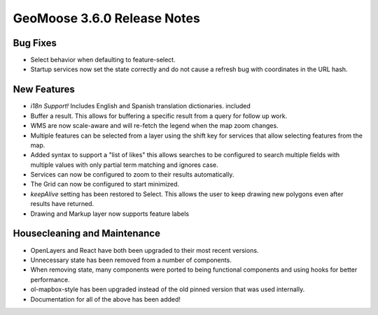 .. _3.6.0_Release:

GeoMoose 3.6.0 Release Notes
============================

Bug Fixes
---------

* Select behavior when defaulting to feature-select.
* Startup services now set the state correctly and do not 
  cause a refresh bug with coordinates in the URL hash.

New Features
------------

* *i18n Support!* Includes English and Spanish translation dictionaries.
  included
* Buffer a result. This allows for buffering a specific result from a query
  for follow up work.
* WMS are now scale-aware and will re-fetch the legend when the map zoom changes.
* Multiple features can be selected from a layer using the shift key for services
  that allow selecting features from the map.
* Added syntax to support a "list of likes" this allows searches to be 
  configured to search multiple fields with multiple values with only partial
  term matching and ignores case.
* Services can now be configured to zoom to their results automatically.
* The Grid can now be configured to start minimized.
* `keepAlive` setting has been restored to Select. This allows the user to
  keep drawing new polygons even after results have returned.
* Drawing and Markup layer now supports feature labels

Housecleaning and Maintenance
-----------------------------

* OpenLayers and React have both been upgraded to their most
  recent versions.
* Unnecessary state has been removed from a number of components.
* When removing state, many components were ported to being functional
  components and using hooks for better performance.
* ol-mapbox-style has been upgraded instead of the old pinned version
  that was used internally.
* Documentation for all of the above has been added!
